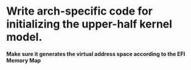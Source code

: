 * Write arch-specific code for initializing the upper-half kernel model.
  *Make sure it generates the virtual address space according to the EFI Memory Map*
